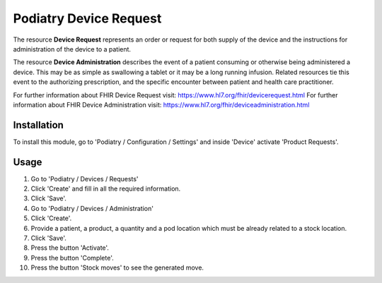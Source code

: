 

==========================
Podiatry Device Request
==========================

The resource **Device Request** represents an order or request for both
supply of the device and the instructions for administration of the
device to a patient.

The resource **Device Administration** describes the event of a patient
consuming or otherwise being administered a device. This may be as simple
as swallowing a tablet or it may be a long running infusion. Related
resources tie this event to the authorizing prescription, and the specific
encounter between patient and health care practitioner.

For further information about FHIR Device Request visit: https://www.hl7.org/fhir/devicerequest.html
For further information about FHIR Device Administration visit: https://www.hl7.org/fhir/deviceadministration.html

Installation
============

To install this module, go to 'Podiatry / Configuration / Settings' and inside
'Device' activate 'Product Requests'.

Usage
=====

#. Go to 'Podiatry / Devices / Requests'
#. Click 'Create' and fill in all the required information.
#. Click 'Save'.
#. Go to 'Podiatry / Devices / Administration'
#. Click 'Create'.
#. Provide a patient, a product, a quantity and a pod location which must
   be already related to a stock location.
#. Click 'Save'.
#. Press the button 'Activate'.
#. Press the button 'Complete'.
#. Press the button 'Stock moves' to see the generated move.

